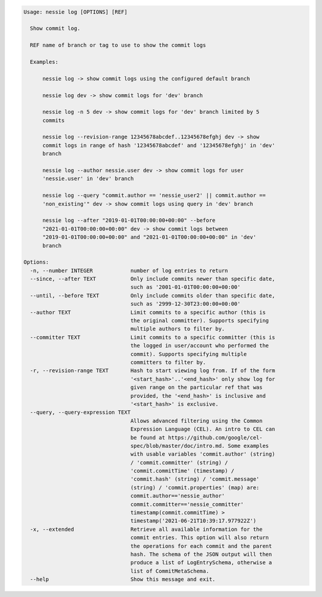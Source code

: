 .. code-block:: bash

   Usage: nessie log [OPTIONS] [REF]
   
     Show commit log.
   
     REF name of branch or tag to use to show the commit logs
   
     Examples:
   
         nessie log -> show commit logs using the configured default branch
   
         nessie log dev -> show commit logs for 'dev' branch
   
         nessie log -n 5 dev -> show commit logs for 'dev' branch limited by 5
         commits
   
         nessie log --revision-range 12345678abcdef..12345678efghj dev -> show
         commit logs in range of hash '12345678abcdef' and '12345678efghj' in 'dev'
         branch
   
         nessie log --author nessie.user dev -> show commit logs for user
         'nessie.user' in 'dev' branch
   
         nessie log --query "commit.author == 'nessie_user2' || commit.author ==
         'non_existing'" dev -> show commit logs using query in 'dev' branch
   
         nessie log --after "2019-01-01T00:00:00+00:00" --before
         "2021-01-01T00:00:00+00:00" dev -> show commit logs between
         "2019-01-01T00:00:00+00:00" and "2021-01-01T00:00:00+00:00" in 'dev'
         branch
   
   Options:
     -n, --number INTEGER            number of log entries to return
     --since, --after TEXT           Only include commits newer than specific date,
                                     such as '2001-01-01T00:00:00+00:00'
     --until, --before TEXT          Only include commits older than specific date,
                                     such as '2999-12-30T23:00:00+00:00'
     --author TEXT                   Limit commits to a specific author (this is
                                     the original committer). Supports specifying
                                     multiple authors to filter by.
     --committer TEXT                Limit commits to a specific committer (this is
                                     the logged in user/account who performed the
                                     commit). Supports specifying multiple
                                     committers to filter by.
     -r, --revision-range TEXT       Hash to start viewing log from. If of the form
                                     '<start_hash>'..'<end_hash>' only show log for
                                     given range on the particular ref that was
                                     provided, the '<end_hash>' is inclusive and
                                     '<start_hash>' is exclusive.
     --query, --query-expression TEXT
                                     Allows advanced filtering using the Common
                                     Expression Language (CEL). An intro to CEL can
                                     be found at https://github.com/google/cel-
                                     spec/blob/master/doc/intro.md. Some examples
                                     with usable variables 'commit.author' (string)
                                     / 'commit.committer' (string) /
                                     'commit.commitTime' (timestamp) /
                                     'commit.hash' (string) / 'commit.message'
                                     (string) / 'commit.properties' (map) are:
                                     commit.author=='nessie_author'
                                     commit.committer=='nessie_committer'
                                     timestamp(commit.commitTime) >
                                     timestamp('2021-06-21T10:39:17.977922Z')
     -x, --extended                  Retrieve all available information for the
                                     commit entries. This option will also return
                                     the operations for each commit and the parent
                                     hash. The schema of the JSON output will then
                                     produce a list of LogEntrySchema, otherwise a
                                     list of CommitMetaSchema.
     --help                          Show this message and exit.
   
   

